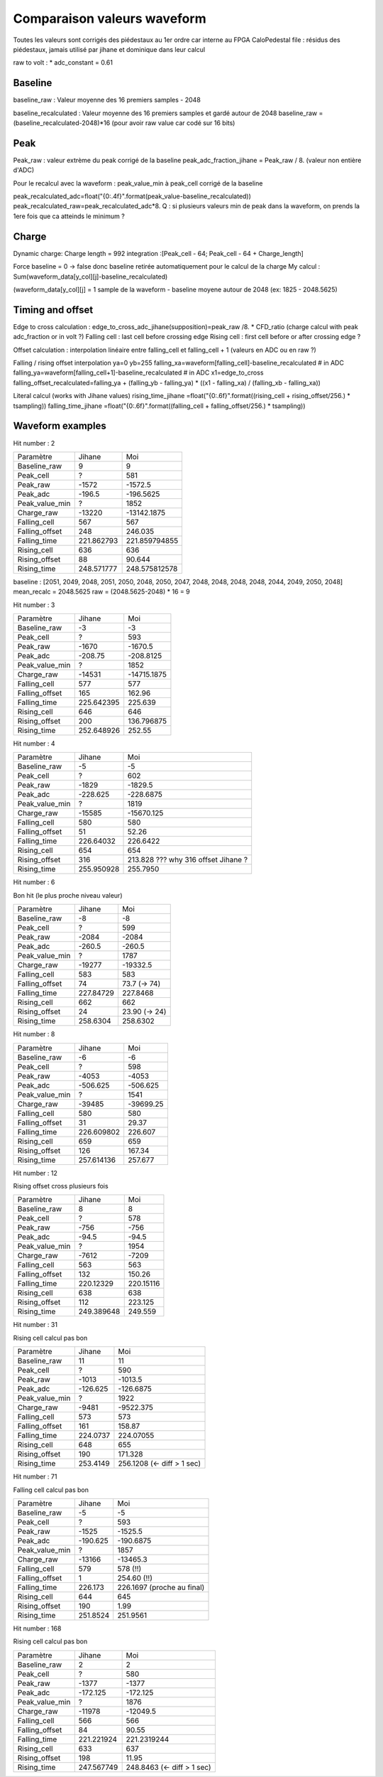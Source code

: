 Comparaison valeurs waveform
============================
Toutes les valeurs sont corrigés des piédestaux au 1er ordre car interne au FPGA
CaloPedestal file : résidus des piédestaux, jamais utilisé par jihane et dominique dans leur calcul

raw to volt : * adc_constant = 0.61

Baseline
--------
baseline_raw : Valeur moyenne des 16 premiers samples - 2048


baseline_recalculated : Valeur moyenne des 16 premiers samples et gardé autour de 2048
baseline_raw = (baseline_recalculated-2048)*16 (pour avoir raw value car codé sur 16 bits)

Peak
----
Peak_raw : valeur extrème du peak corrigé de la baseline
peak_adc_fraction_jihane = Peak_raw / 8. (valeur non entière d'ADC)

Pour le recalcul avec la waveform : peak_value_min à peak_cell corrigé de la baseline

peak_recalculated_adc=float("{0:.4f}".format(peak_value-baseline_recalculated))
peak_recalculated_raw=peak_recalculated_adc*8.
Q : si plusieurs valeurs min de peak dans la waveform, on prends la 1ere fois que ca atteinds le minimum ?

Charge
------
Dynamic charge:
Charge length = 992
integration :[Peak_cell - 64;  Peak_cell - 64 + Charge_length]

Force baseline = 0 -> false donc baseline retirée automatiquement pour le calcul de la charge
My calcul : Sum(waveform_data[y_col][j]-baseline_recalculated)

(waveform_data[y_col][j] = 1 sample de la waveform - baseline moyene autour de 2048 (ex: 1825 - 2048.5625)

Timing and offset
-----------------
Edge to cross calculation :
edge_to_cross_adc_jihane(supposition)=peak_raw /8. * CFD_ratio (charge calcul with peak adc_fraction or in volt ?)
Falling cell : last cell before crossing edge
Rising cell : first cell before or after crossing edge ?

Offset calculation : interpolation linéaire entre falling_cell et falling_cell + 1 (valeurs en ADC ou en raw ?)

Falling / rising offset interpolation
ya=0
yb=255
falling_xa=waveform[falling_cell]-baseline_recalculated # in ADC
falling_ya=waveform[falling_cell+1]-baseline_recalculated # in ADC
x1=edge_to_cross
falling_offset_recalculated=falling_ya + (falling_yb - falling_ya) * ((x1 - falling_xa) / (falling_xb - falling_xa))

Literal calcul (works with Jihane values)
rising_time_jihane =float("{0:.6f}".format((rising_cell + rising_offset/256.) * tsampling))
falling_time_jihane =float("{0:.6f}".format((falling_cell + falling_offset/256.) * tsampling))

Waveform examples
-----------------

Hit number : 2

============== ============ =============
Paramètre      Jihane       Moi
-------------- ------------ -------------
Baseline_raw   9            9
Peak_cell      ?            581
Peak_raw       -1572        -1572.5
Peak_adc       -196.5       -196.5625
Peak_value_min ?            1852
Charge_raw     -13220       -13142.1875
Falling_cell   567          567
Falling_offset 248          246.035
Falling_time   221.862793   221.859794855
Rising_cell    636          636
Rising_offset  88           90.644
Rising_time    248.571777   248.575812578
============== ============ =============

baseline : [2051, 2049, 2048, 2051, 2050, 2048, 2050, 2047, 2048, 2048, 2048, 2048, 2044, 2049, 2050, 2048]
mean_recalc = 2048.5625
raw = (2048.5625-2048) * 16 = 9


Hit number : 3

============== ============ =============
Paramètre      Jihane       Moi
-------------- ------------ -------------
Baseline_raw   -3            -3
Peak_cell      ?            593
Peak_raw       -1670        -1670.5
Peak_adc       -208.75      -208.8125
Peak_value_min ?            1852
Charge_raw     -14531       -14715.1875
Falling_cell   577          577
Falling_offset 165          162.96
Falling_time   225.642395   225.639
Rising_cell    646          646
Rising_offset  200          136.796875
Rising_time    252.648926   252.55
============== ============ =============



Hit number : 4

============== ============ ============
Paramètre      Jihane       Moi
-------------- ------------ ------------
Baseline_raw   -5           -5
Peak_cell      ?            602
Peak_raw       -1829        -1829.5
Peak_adc       -228.625     -228.6875
Peak_value_min ?            1819
Charge_raw     -15585       -15670.125
Falling_cell   580          580
Falling_offset 51           52.26
Falling_time   226.64032    226.6422
Rising_cell    654          654
Rising_offset  316          213.828     ??? why 316 offset Jihane ?
Rising_time    255.950928   255.7950
============== ============ ============



Hit number : 6

Bon hit (le plus proche niveau valeur)

============== ============ =============
Paramètre      Jihane       Moi
-------------- ------------ -------------
Baseline_raw   -8           -8
Peak_cell      ?            599
Peak_raw       -2084        -2084
Peak_adc       -260.5       -260.5
Peak_value_min ?            1787
Charge_raw     -19277       -19332.5
Falling_cell   583          583
Falling_offset 74           73.7 (-> 74)
Falling_time   227.84729    227.8468
Rising_cell    662          662
Rising_offset  24           23.90 (-> 24)
Rising_time    258.6304     258.6302
============== ============ =============


Hit number : 8


============== ============ =============
Paramètre      Jihane       Moi
-------------- ------------ -------------
Baseline_raw   -6           -6
Peak_cell      ?            598
Peak_raw       -4053        -4053
Peak_adc       -506.625     -506.625
Peak_value_min ?            1541
Charge_raw     -39485       -39699.25
Falling_cell   580          580
Falling_offset 31           29.37
Falling_time   226.609802   226.607
Rising_cell    659          659
Rising_offset  126          167.34
Rising_time    257.614136   257.677
============== ============ =============


Hit number : 12

Rising offset cross plusieurs fois

============== ============ ==========
Paramètre      Jihane       Moi
-------------- ------------ ----------
Baseline_raw   8            8
Peak_cell      ?            578
Peak_raw       -756         -756
Peak_adc       -94.5        -94.5
Peak_value_min ?            1954
Charge_raw     -7612        -7209
Falling_cell   563          563
Falling_offset 132          150.26
Falling_time   220.12329    220.15116
Rising_cell    638          638
Rising_offset  112          223.125
Rising_time    249.389648   249.559
============== ============ ==========


Hit number : 31

Rising cell calcul pas bon

============== ============ =============
Paramètre      Jihane       Moi
-------------- ------------ -------------
Baseline_raw   11           11
Peak_cell      ?            590
Peak_raw       -1013        -1013.5
Peak_adc       -126.625     -126.6875
Peak_value_min ?            1922
Charge_raw     -9481        -9522.375
Falling_cell   573          573
Falling_offset 161          158.87
Falling_time   224.0737     224.07055
Rising_cell    648          655
Rising_offset  190          171.328
Rising_time    253.4149     256.1208   (<- diff > 1 sec)
============== ============ =============



Hit number : 71

Falling cell calcul pas bon

============== ============ ===============
Paramètre      Jihane       Moi
-------------- ------------ ---------------
Baseline_raw   -5           -5
Peak_cell      ?            593
Peak_raw       -1525        -1525.5
Peak_adc       -190.625     -190.6875
Peak_value_min ?            1857
Charge_raw     -13166       -13465.3
Falling_cell   579          578        (!!)
Falling_offset 1            254.60     (!!)
Falling_time   226.173      226.1697   (proche au final)
Rising_cell    644          645
Rising_offset  190          1.99
Rising_time    251.8524     251.9561
============== ============ ===============



Hit number : 168

Rising cell calcul pas bon


============== ============ =============
Paramètre      Jihane       Moi
-------------- ------------ -------------
Baseline_raw   2            2
Peak_cell      ?            580
Peak_raw       -1377        -1377
Peak_adc       -172.125     -172.125
Peak_value_min ?            1876
Charge_raw     -11978       -12049.5
Falling_cell   566          566
Falling_offset 84           90.55
Falling_time   221.221924   221.2319244
Rising_cell    633          637
Rising_offset  198          11.95
Rising_time    247.567749   248.8463   (<- diff > 1 sec)
============== ============ =============
